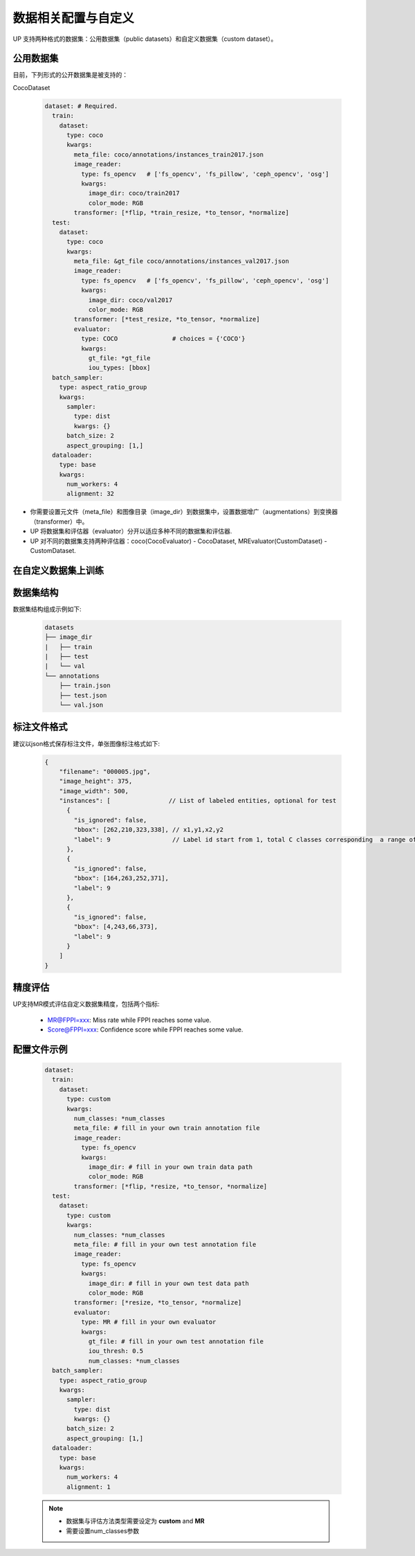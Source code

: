 数据相关配置与自定义
====================

UP 支持两种格式的数据集：公用数据集（public datasets）和自定义数据集（custom dataset）。

公用数据集
----------

目前，下列形式的公开数据集是被支持的：

CocoDataset

  .. code-block:: yaml

    dataset: # Required.
      train:
        dataset:
          type: coco
          kwargs:
            meta_file: coco/annotations/instances_train2017.json
            image_reader:
              type: fs_opencv   # ['fs_opencv', 'fs_pillow', 'ceph_opencv', 'osg']
              kwargs:
                image_dir: coco/train2017
                color_mode: RGB
            transformer: [*flip, *train_resize, *to_tensor, *normalize]
      test:
        dataset:
          type: coco
          kwargs:
            meta_file: &gt_file coco/annotations/instances_val2017.json
            image_reader:
              type: fs_opencv   # ['fs_opencv', 'fs_pillow', 'ceph_opencv', 'osg']
              kwargs:
                image_dir: coco/val2017
                color_mode: RGB
            transformer: [*test_resize, *to_tensor, *normalize]
            evaluator:
              type: COCO               # choices = {'COCO'}
              kwargs:
                gt_file: *gt_file
                iou_types: [bbox]
      batch_sampler:
        type: aspect_ratio_group
        kwargs:
          sampler:
            type: dist
            kwargs: {}
          batch_size: 2
          aspect_grouping: [1,]
      dataloader:
        type: base
        kwargs:
          num_workers: 4
          alignment: 32

* 你需要设置元文件（meta_file）和图像目录（image_dir）到数据集中，设置数据增广（augmentations）到变换器（transformer）中。
* UP 将数据集和评估器（evaluator）分开以适应多种不同的数据集和评估器.
* UP 对不同的数据集支持两种评估器：coco(CocoEvaluator) - CocoDataset, MREvaluator(CustomDataset) - CustomDataset.

在自定义数据集上训练
--------------------

数据集结构
----------

数据集结构组成示例如下:

  .. code-block:: bash

    datasets 
    ├── image_dir 
    |   ├── train 
    |   ├── test 
    |   └── val 
    └── annotations     
        ├── train.json     
        ├── test.json     
        └── val.json

标注文件格式
------------

建议以json格式保存标注文件，单张图像标注格式如下:

  .. code-block:: yaml

    {
        "filename": "000005.jpg",
        "image_height": 375,
        "image_width": 500,
        "instances": [                // List of labeled entities, optional for test
          {
            "is_ignored": false,
            "bbox": [262,210,323,338], // x1,y1,x2,y2
            "label": 9                 // Label id start from 1, total C classes corresponding  a range of [1, 2, ..., C]
          },
          {
            "is_ignored": false,
            "bbox": [164,263,252,371],
            "label": 9
          },
          {
            "is_ignored": false,
            "bbox": [4,243,66,373],
            "label": 9
          }    
        ]
    }

精度评估
--------

UP支持MR模式评估自定义数据集精度，包括两个指标:

  * MR@FPPI=xxx: Miss rate while FPPI reaches some value.
  * Score@FPPI=xxx: Confidence score while FPPI reaches some value.

配置文件示例
------------

  .. code-block:: yaml

    dataset:
      train:
        dataset:
          type: custom
          kwargs:
            num_classes: *num_classes
            meta_file: # fill in your own train annotation file
            image_reader:
              type: fs_opencv
              kwargs:
                image_dir: # fill in your own train data path
                color_mode: RGB
            transformer: [*flip, *resize, *to_tensor, *normalize]
      test:
        dataset:
          type: custom
          kwargs:
            num_classes: *num_classes
            meta_file: # fill in your own test annotation file 
            image_reader:
              type: fs_opencv
              kwargs:
                image_dir: # fill in your own test data path  
                color_mode: RGB
            transformer: [*resize, *to_tensor, *normalize]
            evaluator:
              type: MR # fill in your own evaluator
              kwargs:
                gt_file: # fill in your own test annotation file
                iou_thresh: 0.5
                num_classes: *num_classes
      batch_sampler:
        type: aspect_ratio_group
        kwargs:
          sampler:
            type: dist
            kwargs: {}
          batch_size: 2
          aspect_grouping: [1,]
      dataloader:
        type: base
        kwargs:
          num_workers: 4
          alignment: 1

  .. note::

    * 数据集与评估方法类型需要设定为 **custom** and **MR**
    * 需要设置num_classes参数
